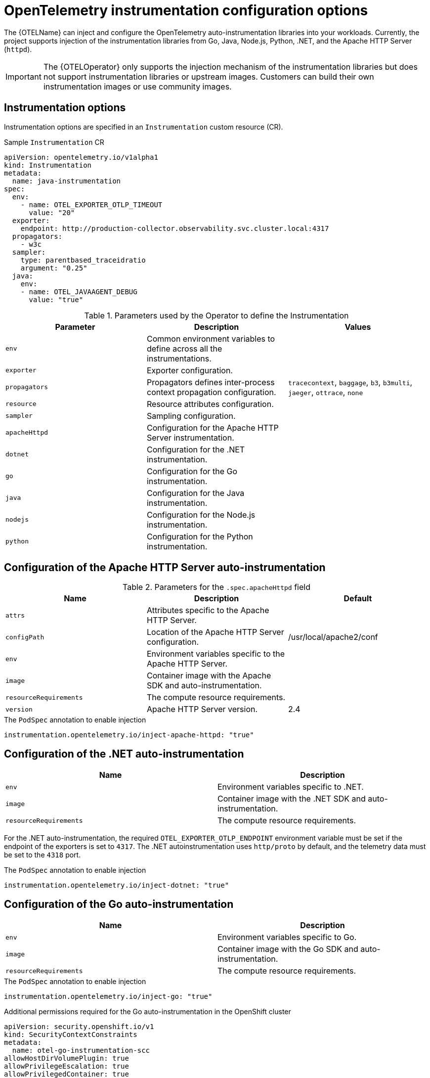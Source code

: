 // Module included in the following assemblies:
// 
// * observability/otel/otel-instrumentation.adoc

:_mod-docs-content-type: REFERENCE
[id="otel-instrumentation-config_{context}"]
= OpenTelemetry instrumentation configuration options

The {OTELName} can inject and configure the OpenTelemetry auto-instrumentation libraries into your workloads. Currently, the project supports injection of the instrumentation libraries from Go, Java, Node.js, Python, .NET, and the Apache HTTP Server (`httpd`).

[IMPORTANT]
====
The {OTELOperator} only supports the injection mechanism of the instrumentation libraries but does not support instrumentation libraries or upstream images. Customers can build their own instrumentation images or use community images.
====

[id="otel-instrumentation-options_{context}"]
== Instrumentation options

Instrumentation options are specified in an `Instrumentation` custom resource (CR).

.Sample `Instrumentation` CR
[source,yaml]
----
apiVersion: opentelemetry.io/v1alpha1
kind: Instrumentation
metadata:
  name: java-instrumentation
spec:
  env:
    - name: OTEL_EXPORTER_OTLP_TIMEOUT
      value: "20"
  exporter:
    endpoint: http://production-collector.observability.svc.cluster.local:4317
  propagators:
    - w3c
  sampler:
    type: parentbased_traceidratio
    argument: "0.25"
  java:
    env:
    - name: OTEL_JAVAAGENT_DEBUG
      value: "true"
----

//[cols=",,",options="header",]

.Parameters used by the Operator to define the Instrumentation
[options="header"]
[cols="a, a, a"]
|===
|Parameter |Description |Values

|`env`
|Common environment variables to define across all the instrumentations.
|

|`exporter`
|Exporter configuration.
|

|`propagators`
|Propagators defines inter-process context propagation configuration.
|`tracecontext`, `baggage`, `b3`, `b3multi`, `jaeger`, `ottrace`, `none`

|`resource`
|Resource attributes configuration.
|

|`sampler`
|Sampling configuration.
|

|`apacheHttpd`
|Configuration for the Apache HTTP Server instrumentation.
|

|`dotnet`
|Configuration for the .NET instrumentation.
|

|`go`
|Configuration for the Go instrumentation.
|

|`java`
|Configuration for the Java instrumentation.
|

|`nodejs`
|Configuration for the Node.js instrumentation.
|

|`python`
|Configuration for the Python instrumentation.
|

|===

[id="otel-configuration-of-apache-http-server-auto-instrumentation_{context}"]
== Configuration of the Apache HTTP Server auto-instrumentation

.Parameters for the `+.spec.apacheHttpd+` field
[options="header"]
[cols="a, a, a"]
|===
|Name |Description |Default

|`attrs`
|Attributes specific to the Apache HTTP Server.
|

|`configPath`
|Location of the Apache HTTP Server configuration.
|/usr/local/apache2/conf

|`env`
|Environment variables specific to the Apache HTTP Server.
|

|`image`
|Container image with the Apache SDK and auto-instrumentation.
|

|`resourceRequirements`
|The compute resource requirements.
|

|`version`
|Apache HTTP Server version.
|2.4

|===

.The `PodSpec` annotation to enable injection
[source,yaml]
----
instrumentation.opentelemetry.io/inject-apache-httpd: "true"
----

[id="otel-configuration-of-dotnet-auto-instrumentation_{context}"]
== Configuration of the .NET auto-instrumentation

[options="header"]
[cols="a, a"]
|===
|Name |Description

|`env`
|Environment variables specific to .NET.

|`image`
|Container image with the .NET SDK and auto-instrumentation.

|`resourceRequirements`
|The compute resource requirements.

|===

For the .NET auto-instrumentation, the required `OTEL_EXPORTER_OTLP_ENDPOINT` environment variable must be set if the endpoint of the exporters is set to `4317`. The .NET autoinstrumentation uses `http/proto` by default, and the telemetry data must be set to the `4318` port.

.The `PodSpec` annotation to enable injection
[source,yaml]
----
instrumentation.opentelemetry.io/inject-dotnet: "true"
----

[id="otel-configuration-of-go-auto-instrumentation_{context}"]
== Configuration of the Go auto-instrumentation

[options="header"]
[cols="a, a"]
|===
|Name |Description

|`env`
|Environment variables specific to Go.

|`image`
|Container image with the Go SDK and auto-instrumentation.

|`resourceRequirements`
|The compute resource requirements.

|===

.The `PodSpec` annotation to enable injection
[source,yaml]
----
instrumentation.opentelemetry.io/inject-go: "true"
----

.Additional permissions required for the Go auto-instrumentation in the OpenShift cluster
[source,yaml]
----
apiVersion: security.openshift.io/v1
kind: SecurityContextConstraints
metadata:
  name: otel-go-instrumentation-scc
allowHostDirVolumePlugin: true
allowPrivilegeEscalation: true
allowPrivilegedContainer: true
allowedCapabilities:
- "SYS_PTRACE"
fsGroup:
  type: RunAsAny
runAsUser:
  type: RunAsAny
seLinuxContext:
  type: RunAsAny
seccompProfiles:
- '*'
supplementalGroups:
  type: RunAsAny
----

[TIP]
====
The CLI command for applying the permissions for the Go auto-instrumentation in the OpenShift cluster is as follows:
[source,terminal]
----
$ oc adm policy add-scc-to-user otel-go-instrumentation-scc -z <service_account>
----
====

[id="otel-configuration-of-java-auto-instrumentation_{context}"]
== Configuration of the Java auto-instrumentation

[options="header"]
[cols="a, a"]
|===
|Name |Description

|`env`
|Environment variables specific to Java.

|`image`
|Container image with the Java SDK and auto-instrumentation.

|`resourceRequirements`
|The compute resource requirements.

|===

.The `PodSpec` annotation to enable injection
[source,yaml]
----
instrumentation.opentelemetry.io/inject-java: "true"
----

[id="otel-configuration-of-nodejs-auto-instrumentation_{context}"]
== Configuration of the Node.js auto-instrumentation

[options="header"]
[cols="a, a"]
|===
|Name |Description

|`env`
|Environment variables specific to Node.js.

|`image`
|Container image with the Node.js SDK and auto-instrumentation.

|`resourceRequirements`
|The compute resource requirements.

|===

.The `PodSpec` annotations to enable injection
[source,yaml]
----
instrumentation.opentelemetry.io/inject-nodejs: "true"
instrumentation.opentelemetry.io/otel-go-auto-target-exe: "/path/to/container/executable"
----

The `+instrumentation.opentelemetry.io/otel-go-auto-target-exe+` annotation sets the value for the required `OTEL_GO_AUTO_TARGET_EXE` environment variable.

[id="otel-configuration-of-python-auto-instrumentation_{context}"]
== Configuration of the Python auto-instrumentation

[options="header"]
[cols="a, a"]
|===
|Name |Description

|`env`
|Environment variables specific to Python.

|`image`
|Container image with the Python SDK and auto-instrumentation.

|`resourceRequirements`
|The compute resource requirements.

|===

For Python auto-instrumentation, the `OTEL_EXPORTER_OTLP_ENDPOINT` environment variable must be set if the endpoint of the exporters is set to `4317`. Python auto-instrumentation uses `http/proto` by default, and the telemetry data must be set to the `4318` port.

.The `PodSpec` annotation to enable injection
[source,yaml]
----
instrumentation.opentelemetry.io/inject-python: "true"
----

[id="otel-configuration-of-opentelemetry-sdk-variables_{context}"]
== Configuration of the OpenTelemetry SDK variables

The OpenTelemetry SDK variables in your pod are configurable by using the following annotation:

[source,yaml]
----
instrumentation.opentelemetry.io/inject-sdk: "true"
----

Note that all the annotations accept the following values:

`true`:: Injects the `+Instrumentation+` resource from the namespace.

`false`:: Does not inject any instrumentation.

`instrumentation-name`:: The name of the instrumentation resource to inject from the current namespace.

`other-namespace/instrumentation-name`:: The name of the instrumentation resource to inject from another namespace.

[id="otel-multi-container-pods_{context}"]
== Multi-container pods

The instrumentation is run on the first container that is available by default according to the pod specification. In some cases, you can also specify target containers for injection.

.Pod annotation
[source,yaml]
----
instrumentation.opentelemetry.io/container-names: "<container_1>,<container_2>"
----

[NOTE]
====
The Go auto-instrumentation does not support multi-container auto-instrumentation injection.
====

[id="otel-using-instrumentation-cr-with-service-mesh_{context}"]
== Using the instrumentation CR with Service Mesh

When using the instrumentation custom resource (CR) with {SMProductName}, you must use the `b3multi` propagator.
